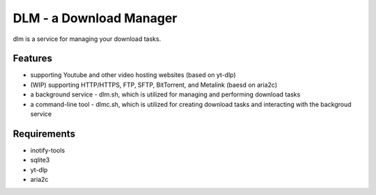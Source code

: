 DLM - a Download Manager
========================

dlm is a service for managing your download tasks.

Features
--------

- supporting Youtube and other video hosting websites (based on yt-dlp)
- (WIP) supporting HTTP/HTTPS, FTP, SFTP, BitTorrent, and Metalink (baesd on aria2c)
- a background service - dlm.sh, which is utilized for managing and performing download tasks
- a command-line tool - dlmc.sh, which is utilized for creating download tasks and interacting with the backgroud service

Requirements
------------

- inotify-tools
- sqlite3
- yt-dlp
- aria2c
